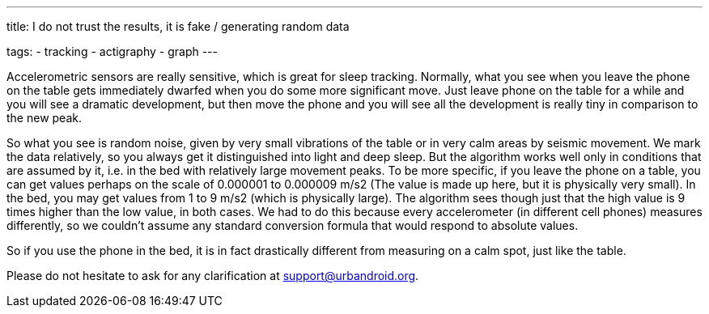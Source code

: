 ---
title: I do not trust the results, it is fake / generating random data

tags:
  - tracking
  - actigraphy
  - graph
---

Accelerometric sensors are really sensitive, which is great for sleep tracking. Normally, what you see when you leave the phone on the table gets immediately dwarfed when you do some more significant move. Just leave phone on the table for a while and you will see a dramatic development, but then move the phone and you will see all the development is really tiny in comparison to the new peak.

So what you see is random noise, given by very small vibrations of the table or in very calm areas by seismic movement. We mark the data relatively, so you always get it distinguished into light and deep sleep. But the algorithm works well only in conditions that are assumed by it, i.e. in the bed with relatively large movement peaks.
To be more specific, if you leave the phone on a table, you can get values perhaps on the scale of 0.000001 to 0.000009 m/s2 (The value is made up here, but it is physically very small). In the bed, you may get values from 1 to 9 m/s2 (which is physically large). The algorithm sees though just that the high value is 9 times higher than the low value, in both cases.
We had to do this because every accelerometer (in different cell phones) measures differently, so we couldn’t assume any standard conversion formula that would respond to absolute values.

So if you use the phone in the bed, it is in fact drastically different from measuring on a calm spot, just like the table.

Please do not hesitate to ask for any clarification at support@urbandroid.org.